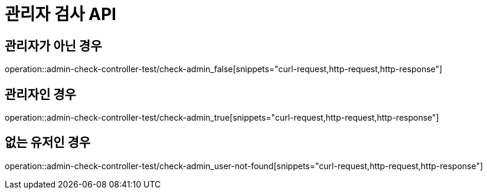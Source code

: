= 관리자 검사 API

== 관리자가 아닌 경우

operation::admin-check-controller-test/check-admin_false[snippets="curl-request,http-request,http-response"]

== 관리자인 경우

operation::admin-check-controller-test/check-admin_true[snippets="curl-request,http-request,http-response"]

== 없는 유저인 경우

operation::admin-check-controller-test/check-admin_user-not-found[snippets="curl-request,http-request,http-response"]